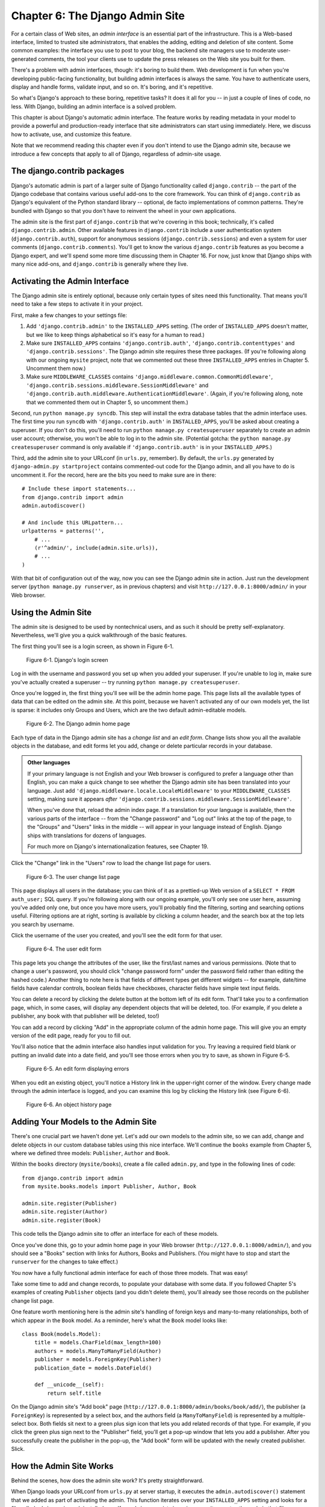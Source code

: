 ================================
Chapter 6: The Django Admin Site
================================

For a certain class of Web sites, an *admin interface* is an essential part of
the infrastructure. This is a Web-based interface, limited to trusted site
administrators, that enables the adding, editing and deletion of site content.
Some common examples: the interface you use to post to your blog, the backend
site managers use to moderate user-generated comments, the tool your clients
use to update the press releases on the Web site you built for them.

There's a problem with admin interfaces, though: it's boring to build them.
Web development is fun when you're developing public-facing functionality, but
building admin interfaces is always the same. You have to authenticate users,
display and handle forms, validate input, and so on. It's boring, and it's
repetitive.

So what's Django's approach to these boring, repetitive tasks? It does it all
for you -- in just a couple of lines of code, no less. With Django, building an
admin interface is a solved problem.

This chapter is about Django's automatic admin interface. The feature works by
reading metadata in your model to provide a powerful and production-ready
interface that site administrators can start using immediately. Here, we discuss
how to activate, use, and customize this feature.

Note that we recommend reading this chapter even if you don't intend to use the
Django admin site, because we introduce a few concepts that apply to all of
Django, regardless of admin-site usage.

The django.contrib packages
===========================

Django's automatic admin is part of a larger suite of Django functionality
called ``django.contrib`` -- the part of the Django codebase that contains
various useful add-ons to the core framework. You can think of
``django.contrib`` as Django's equivalent of the Python standard library --
optional, de facto implementations of common patterns. They're bundled with
Django so that you don't have to reinvent the wheel in your own applications.

The admin site is the first part of ``django.contrib`` that we're covering in
this book; technically, it's called ``django.contrib.admin``. Other available
features in ``django.contrib`` include a user authentication system
(``django.contrib.auth``), support for anonymous sessions
(``django.contrib.sessions``) and even a system for user comments
(``django.contrib.comments``). You'll get to know the various ``django.contrib``
features as you become a Django expert, and we'll spend some more time
discussing them in Chapter 16. For now, just know that Django ships with many
nice add-ons, and ``django.contrib`` is generally where they live.

Activating the Admin Interface
==============================

The Django admin site is entirely optional, because only certain types of sites
need this functionality. That means you'll need to take a few steps to activate
it in your project.

First, make a few changes to your settings file:

1. Add ``'django.contrib.admin'`` to the ``INSTALLED_APPS`` setting. (The
   order of ``INSTALLED_APPS`` doesn't matter, but we like to keep things
   alphabetical so it's easy for a human to read.)

2. Make sure ``INSTALLED_APPS`` contains ``'django.contrib.auth'``,
   ``'django.contrib.contenttypes'`` and ``'django.contrib.sessions'``. The
   Django admin site requires these three packages. (If you're following
   along with our ongoing ``mysite`` project, note that we commented out
   these three ``INSTALLED_APPS`` entries in Chapter 5. Uncomment them now.)

3. Make sure ``MIDDLEWARE_CLASSES`` contains
   ``'django.middleware.common.CommonMiddleware'``,
   ``'django.contrib.sessions.middleware.SessionMiddleware'`` and
   ``'django.contrib.auth.middleware.AuthenticationMiddleware'``. (Again,
   if you're following along, note that we commented them out in Chapter 5,
   so uncomment them.)

Second, run ``python manage.py syncdb``. This step will install the extra
database tables that the admin interface uses. The first time you run
``syncdb`` with ``'django.contrib.auth'`` in ``INSTALLED_APPS``, you'll be
asked about creating a superuser. If you don't do this, you'll need to run
``python manage.py createsuperuser`` separately to create an admin user
account; otherwise, you won't be able to log in to the admin site. (Potential
gotcha: the ``python manage.py createsuperuser`` command is only available if
``'django.contrib.auth'`` is in your ``INSTALLED_APPS``.)

Third, add the admin site to your URLconf (in ``urls.py``, remember). By
default, the ``urls.py`` generated by ``django-admin.py startproject`` contains
commented-out code for the Django admin, and all you have to do is uncomment
it. For the record, here are the bits you need to make sure are in there::

    # Include these import statements...
    from django.contrib import admin
    admin.autodiscover()

    # And include this URLpattern...
    urlpatterns = patterns('',
        # ...
        (r'^admin/', include(admin.site.urls)),
        # ...
    )

With that bit of configuration out of the way, now you can see the Django
admin site in action. Just run the development server
(``python manage.py runserver``, as in previous chapters) and visit
``http://127.0.0.1:8000/admin/`` in your Web browser.

Using the Admin Site
====================

The admin site is designed to be used by nontechnical users, and as such it
should be pretty self-explanatory. Nevertheless, we'll give you a quick
walkthrough of the basic features.

The first thing you'll see is a login screen, as shown in Figure 6-1.

.. figure:: graphics/chapter06/login.png
   :alt: Screenshot of Django's login page.

   Figure 6-1. Django's login screen

Log in with the username and password you set up when you added your superuser.
If you're unable to log in, make sure you've actually created a superuser --
try running ``python manage.py createsuperuser``.

Once you're logged in, the first thing you'll see will be the admin home page.
This page lists all the available types of data that can be edited on the admin
site. At this point, because we haven't activated any of our own models yet,
the list is sparse: it includes only Groups and Users, which are the two
default admin-editable models.

.. DWP The screenshot contains books etc too.

.. figure:: graphics/chapter06/admin_index.png
   :alt: Screenshot of the Django admin home page.

   Figure 6-2. The Django admin home page

Each type of data in the Django admin site has a *change list* and an
*edit form*. Change lists show you all the available objects in the database,
and edit forms let you add, change or delete particular records in your
database.

.. admonition:: Other languages

    If your primary language is not English and your Web browser is configured
    to prefer a language other than English, you can make a quick change to
    see whether the Django admin site has been translated into your language.
    Just add ``'django.middleware.locale.LocaleMiddleware'`` to your
    ``MIDDLEWARE_CLASSES`` setting, making sure it appears *after*
    ``'django.contrib.sessions.middleware.SessionMiddleware'``.

    When you've done that, reload the admin index page. If a translation for
    your language is available, then the various parts of the interface -- from
    the "Change password" and "Log out" links at the top of the page, to the
    "Groups" and "Users" links in the middle -- will appear in your language
    instead of English. Django ships with translations for dozens of languages.

    For much more on Django's internationalization features, see Chapter 19.

Click the "Change" link in the "Users" row to load the change list page for
users.

.. figure:: graphics/chapter06/user_changelist.png
   :alt: Screenshot of the user change list page.

   Figure 6-3. The user change list page

.. DWP This screenshot is actually the list for books.

This page displays all users in the database; you can think of it as a
prettied-up Web version of a ``SELECT * FROM auth_user;`` SQL query. If you're
following along with our ongoing example, you'll only see one user here,
assuming you've added only one, but once you have more users, you'll probably
find the filtering, sorting and searching options useful. Filtering options are
at right, sorting is available by clicking a column header, and the search box
at the top lets you search by username.

Click the username of the user you created, and you'll see the edit form for
that user.

.. figure:: graphics/chapter06/user_editform.png
   :alt: Screenshot of the user edit form

   Figure 6-4. The user edit form

.. DWP The edit form screenshot is for a book.

This page lets you change the attributes of the user, like the
first/last names and various permissions. (Note that to change a user's
password, you should click "change password form" under the password field
rather than editing the hashed code.) Another thing to note here is that fields
of different types get different widgets -- for example, date/time fields have
calendar controls, boolean fields have checkboxes, character fields have simple
text input fields.

You can delete a record by clicking the delete button at the bottom left of its
edit form. That'll take you to a confirmation page, which, in some cases, will
display any dependent objects that will be deleted, too. (For example, if you
delete a publisher, any book with that publisher will be deleted, too!)

You can add a record by clicking "Add" in the appropriate column of the admin
home page. This will give you an empty version of the edit page, ready for you
to fill out.

You'll also notice that the admin interface also handles input validation for
you. Try leaving a required field blank or putting an invalid date into a date
field, and you'll see those errors when you try to save, as shown in Figure 6-5.

.. figure:: graphics/chapter06/user_editform_errors.png
   :alt: Screenshot of an edit form displaying errors.

   Figure 6-5. An edit form displaying errors

.. DWP The screenshots are still following a book example.

When you edit an existing object, you'll notice a History link in the
upper-right corner of the window. Every change made through the admin interface
is logged, and you can examine this log by clicking the History link (see
Figure 6-6).

.. figure:: graphics/chapter06/user_history.png
   :alt: Screenshot of an object history page.

   Figure 6-6. An object history page

.. DWP Still using a book in the pictures.

Adding Your Models to the Admin Site
====================================

There's one crucial part we haven't done yet. Let's add our own models to the
admin site, so we can add, change and delete objects in our custom database
tables using this nice interface. We'll continue the ``books`` example from
Chapter 5, where we defined three models: ``Publisher``, ``Author`` and
``Book``.

Within the ``books`` directory (``mysite/books``), create a file called
``admin.py``, and type in the following lines of code::

    from django.contrib import admin
    from mysite.books.models import Publisher, Author, Book

    admin.site.register(Publisher)
    admin.site.register(Author)
    admin.site.register(Book)

This code tells the Django admin site to offer an interface for each of these
models.

Once you've done this, go to your admin home page in your Web browser
(``http://127.0.0.1:8000/admin/``), and you should see a "Books" section with
links for Authors, Books and Publishers. (You might have to stop and start the
``runserver`` for the changes to take effect.)

.. SL Tested ok

You now have a fully functional admin interface for each of those three models.
That was easy!

Take some time to add and change records, to populate your database with some
data. If you followed Chapter 5's examples of creating ``Publisher`` objects
(and you didn't delete them), you'll already see those records on the publisher
change list page.

One feature worth mentioning here is the admin site's handling of foreign keys
and many-to-many relationships, both of which appear in the ``Book`` model. As
a reminder, here's what the ``Book`` model looks like::

    class Book(models.Model):
        title = models.CharField(max_length=100)
        authors = models.ManyToManyField(Author)
        publisher = models.ForeignKey(Publisher)
        publication_date = models.DateField()

        def __unicode__(self):
            return self.title

On the Django admin site's "Add book" page
(``http://127.0.0.1:8000/admin/books/book/add/``), the publisher (a
``ForeignKey``) is represented by a select box, and the authors field
(a ``ManyToManyField``) is represented by a multiple-select box. Both fields
sit next to a green plus sign icon that lets you add related records of that
type. For example, if you click the green plus sign next to the "Publisher"
field, you'll get a pop-up window that lets you add a publisher. After you
successfully create the publisher in the pop-up, the "Add book" form will be
updated with the newly created publisher. Slick.

How the Admin Site Works
========================

Behind the scenes, how does the admin site work? It's pretty straightforward.

When Django loads your URLconf from ``urls.py`` at server startup, it executes
the ``admin.autodiscover()`` statement that we added as part of activating the
admin. This function iterates over your ``INSTALLED_APPS`` setting and looks
for a file called ``admin.py`` in each installed app. If an ``admin.py``
exists in a given app, it executes the code in that file.

In the ``admin.py`` in our ``books`` app, each call to
``admin.site.register()`` simply registers the given model with the admin. The
admin site will only display an edit/change interface for models that have been
explicitly registered.

The app ``django.contrib.auth`` includes its own ``admin.py``, which is why
Users and Groups showed up automatically in the admin. Other ``django.contrib``
apps, such as ``django.contrib.redirects``, also add themselves to the admin,
as do many third-party Django applications you might download from the Web.

Beyond that, the Django admin site is just a Django application, with its own
models, templates, views and URLpatterns. You add it to your application by
hooking it into your URLconf, just as you hook in your own views. You can
inspect its templates, views and URLpatterns by poking around in
``django/contrib/admin`` in your copy of the Django codebase -- but don't be
tempted to change anything directly in there, as there are plenty of hooks for
you to customize the way the admin site works. (If you do decide to poke around
the Django admin application, keep in mind it does some rather complicated
things in reading metadata about models, so it would probably take a good
amount of time to read and understand the code.)

Making Fields Optional
======================

After you play around with the admin site for a while, you'll probably notice a
limitation -- the edit forms require every field to be filled out, whereas in
many cases you'd want certain fields to be optional. Let's say, for example,
that we want our ``Author`` model's ``email`` field to be optional -- that is,
a blank string should be allowed. In the real world, you might not have an
e-mail address on file for every author.

To specify that the ``email`` field is optional, edit the ``Author`` model
(which, as you'll recall from Chapter 5, lives in ``mysite/books/models.py``).
Simply add ``blank=True`` to the ``email`` field, like so:

.. parsed-literal::

    class Author(models.Model):
        first_name = models.CharField(max_length=30)
        last_name = models.CharField(max_length=40)
        email = models.EmailField(**blank=True**)

.. SL Tested ok

This tells Django that a blank value is indeed allowed for authors' e-mail
addresses. By default, all fields have ``blank=False``, which means blank
values are not allowed.

There's something interesting happening here. Until now, with the exception of
the ``__unicode__()`` method, our models have served as definitions of our
database tables -- Pythonic expressions of SQL ``CREATE TABLE`` statements,
essentially. In adding ``blank=True``, we have begun expanding our model beyond
a simple definition of what the database table looks like. Now, our model class
is starting to become a richer collection of knowledge about what ``Author``
objects are and what they can do. Not only is the ``email`` field represented
by a ``VARCHAR`` column in the database; it's also an optional field in
contexts such as the Django admin site.

Once you've added that ``blank=True``, reload the "Add author" edit form
(``http://127.0.0.1:8000/admin/books/author/add/``), and you'll notice the
field's label -- "Email" -- is no longer bolded. This signifies it's not a
required field. You can now add authors without needing to provide
e-mail addresses; you won't get the loud red "This field is required" message
anymore, if the field is submitted empty.

Making Date and Numeric Fields Optional
---------------------------------------

A common gotcha related to ``blank=True`` has to do with date and numeric
fields, but it requires a fair amount of background explanation.

SQL has its own way of specifying blank values -- a special value called
``NULL``. ``NULL`` could mean "unknown," or "invalid," or some other
application-specific meaning.

In SQL, a value of ``NULL`` is different than an empty string, just as the
special Python object ``None`` is different than an empty Python string
(``""``). This means it's possible for a particular character field (e.g., a
``VARCHAR`` column) to contain both ``NULL`` values and empty string values.

This can cause unwanted ambiguity and confusion: "Why does this record have a
``NULL`` but this other one has an empty string? Is there a difference, or was
the data just entered inconsistently?" And: "How do I get all the records that
have a blank value -- should I look for both ``NULL`` records and empty
strings, or do I only select the ones with empty strings?"

To help avoid such ambiguity, Django's automatically generated ``CREATE TABLE``
statements (which were covered in Chapter 5) add an explicit ``NOT NULL`` to
each column definition. For example, here's the generated statement for our
``Author`` model, from Chapter 5::

    CREATE TABLE "books_author" (
        "id" serial NOT NULL PRIMARY KEY,
        "first_name" varchar(30) NOT NULL,
        "last_name" varchar(40) NOT NULL,
        "email" varchar(75) NOT NULL
    )
    ;

In most cases, this default behavior is optimal for your application and will
save you from data-inconsistency headaches. And it works nicely with the rest
of Django, such as the Django admin site, which inserts an empty string (*not*
a ``NULL`` value) when you leave a character field blank.

But there's an exception with database column types that do not accept empty
strings as valid values -- such as dates, times and numbers. If you try to
insert an empty string into a date or integer column, you'll likely get a
database error, depending on which database you're using. (PostgreSQL, which is
strict, will raise an exception here; MySQL might accept it or might not,
depending on the version you're using, the time of day and the phase of the
moon.) In this case, ``NULL`` is the only way to specify an empty
value. In Django models, you can specify that ``NULL`` is allowed by adding
``null=True`` to a field.

So that's a long way of saying this: if you want to allow blank values in a
date field (e.g., ``DateField``, ``TimeField``, ``DateTimeField``) or numeric
field (e.g., ``IntegerField``, ``DecimalField``, ``FloatField``), you'll need
to use both ``null=True`` *and* ``blank=True``.

For sake of example, let's change our ``Book`` model to allow a blank
``publication_date``. Here's the revised code:

.. parsed-literal::

    class Book(models.Model):
        title = models.CharField(max_length=100)
        authors = models.ManyToManyField(Author)
        publisher = models.ForeignKey(Publisher)
        publication_date = models.DateField(**blank=True, null=True**)

.. SL Tested ok

Adding ``null=True`` is more complicated than adding ``blank=True``, because
``null=True`` changes the semantics of the database -- that is, it changes the
``CREATE TABLE`` statement to remove the ``NOT NULL`` from the
``publication_date`` field. To complete this change, we'll need to update the
database.

For a number of reasons, Django does not attempt to automate changes to
database schemas, so it's your own responsibility to execute the appropriate
``ALTER TABLE`` statement whenever you make such a change to a model. Recall
that you can use ``manage.py dbshell`` to enter your database server's shell.
Here's how to remove the ``NOT NULL`` in this particular case::

    ALTER TABLE books_book ALTER COLUMN publication_date DROP NOT NULL;

(Note that this SQL syntax is specific to PostgreSQL.)

We'll cover schema changes in more depth in Chapter 10.

Bringing this back to the admin site, now the "Add book" edit form should allow
for empty publication date values.

Customizing Field Labels
========================

On the admin site's edit forms, each field's label is generated from its model
field name. The algorithm is simple: Django just replaces underscores with
spaces and capitalizes the first character, so, for example, the ``Book``
model's ``publication_date`` field has the label "Publication date."

However, field names don't always lend themselves to nice admin field labels,
so in some cases you might want to customize a label. You can do this by
specifying ``verbose_name`` in the appropriate model field.

For example, here's how we can change the label of the ``Author.email`` field
to "e-mail," with a hyphen:

.. parsed-literal::

    class Author(models.Model):
        first_name = models.CharField(max_length=30)
        last_name = models.CharField(max_length=40)
        email = models.EmailField(blank=True, **verbose_name='e-mail'**)

Make that change and reload the server, and you should see the field's new
label on the author edit form.

Note that you shouldn't capitalize the first letter of a ``verbose_name``
unless it should *always* be capitalized (e.g., ``"USA state"``). Django will
automatically capitalize it when it needs to, and it will use the exact
``verbose_name`` value in other places that don't require capitalization.

Finally, note that you can pass the ``verbose_name`` as a positional argument,
for a slightly more compact syntax. This example is equivalent to the previous
one:

.. parsed-literal::

    class Author(models.Model):
        first_name = models.CharField(max_length=30)
        last_name = models.CharField(max_length=40)
        email = models.EmailField(**'e-mail',** blank=True)

.. SL Tested ok

This won't work with ``ManyToManyField`` or ``ForeignKey`` fields, though,
because they require the first argument to be a model class. In those cases,
specifying ``verbose_name`` explicitly is the way to go.

Custom ModelAdmin classes
=========================

The changes we've made so far -- ``blank=True``, ``null=True`` and
``verbose_name`` -- are really model-level changes, not admin-level changes.
That is, these changes are fundamentally a part of the model and just so happen
to be used by the admin site; there's nothing admin-specific about them.

Beyond these, the Django admin site offers a wealth of options that let you
customize how the admin site works for a particular model. Such options live in
*ModelAdmin classes*, which are classes that contain configuration for a
specific model in a specific admin site instance.

Customizing change lists
------------------------

Let's dive into admin customization by specifying the fields that are
displayed on the change list for our ``Author`` model. By default, the change
list displays the result of ``__unicode__()`` for each object. In Chapter 5, we
defined the ``__unicode__()`` method for ``Author`` objects to display the
first name and last name together:

.. parsed-literal::

    class Author(models.Model):
        first_name = models.CharField(max_length=30)
        last_name = models.CharField(max_length=40)
        email = models.EmailField(blank=True, verbose_name='e-mail')

        **def __unicode__(self):**
            **return u'%s %s' % (self.first_name, self.last_name)**

As a result, the change list for ``Author`` objects displays each other's
first name and last name together, as you can see in Figure 6-7.

.. DWP The image is of the change list for a book, not an author.

.. figure:: graphics/chapter06/author_changelist1.png
   :alt: Screenshot of the author change list page.

   Figure 6-7. The author change list page

We can improve on this default behavior by adding a few other fields to the
change list display. It'd be handy, for example, to see each author's e-mail
address in this list, and it'd be nice to be able to sort by first and last
name.

To make this happen, we'll define a ``ModelAdmin`` class for the ``Author``
model. This class is the key to customizing the admin, and one of the most
basic things it lets you do is specify the list of fields to display on change
list pages. Edit ``admin.py`` to make these changes:

.. parsed-literal::

    from django.contrib import admin
    from mysite.books.models import Publisher, Author, Book

    **class AuthorAdmin(admin.ModelAdmin):**
        **list_display = ('first_name', 'last_name', 'email')**

    admin.site.register(Publisher)
    **admin.site.register(Author, AuthorAdmin)**
    admin.site.register(Book)

.. SL Tested ok

Here's what we've done:

* We created the class ``AuthorAdmin``. This class, which subclasses
  ``django.contrib.admin.ModelAdmin``, holds custom configuration
  for a specific admin model. We've only specified one customization --
  ``list_display``, which is set to a tuple of field names to display on
  the change list page. These field names must exist in the model, of
  course.

* We altered the ``admin.site.register()`` call to add ``AuthorAdmin`` after
  ``Author``. You can read this as: "Register the ``Author`` model with the
  ``AuthorAdmin`` options."

  The ``admin.site.register()`` function takes a ``ModelAdmin`` subclass as
  an optional second argument. If you don't specify a second argument (as
  is the case for ``Publisher`` and ``Book``), Django will use the default
  admin options for that model.

With that tweak made, reload the author change list page, and you'll see it's
now displaying three columns -- the first name, last name and e-mail address.
In addition, each of those columns is sortable by clicking on the column
header. (See Figure 6-8.)

.. figure:: graphics/chapter06/author_changelist2.png
   :alt: Screenshot of the author change list page after list_display.

   Figure 6-8. The author change list page after list_display

.. DWP This figure has the same filename as the last one.

Next, let's add a simple search bar. Add ``search_fields`` to the
``AuthorAdmin``, like so:

.. parsed-literal::

    class AuthorAdmin(admin.ModelAdmin):
        list_display = ('first_name', 'last_name', 'email')
        **search_fields = ('first_name', 'last_name')**

.. SL Tested ok

Reload the page in your browser, and you should see a search bar at the top.
(See Figure 6-9.) We've just told the admin change list page to include a
search bar that searches against the ``first_name`` and ``last_name`` fields.
As a user might expect, this is case-insensitive and searches both fields, so
searching for the string ``"bar"`` would find both an author with the first
name Barney and an author with the last name Hobarson.

.. DWP Again, same screenshot.

.. figure:: graphics/chapter06/author_changelist3.png
   :alt: Screenshot of the author change list page after search_fields.

   Figure 6-9. The author change list page after search_fields

Next, let's add some date filters to our ``Book`` model's change list page:

.. parsed-literal::

    from django.contrib import admin
    from mysite.books.models import Publisher, Author, Book

    class AuthorAdmin(admin.ModelAdmin):
        list_display = ('first_name', 'last_name', 'email')
        search_fields = ('first_name', 'last_name')

    **class BookAdmin(admin.ModelAdmin):**
        **list_display = ('title', 'publisher', 'publication_date')**
        **list_filter = ('publication_date',)**

    admin.site.register(Publisher)
    admin.site.register(Author, AuthorAdmin)
    **admin.site.register(Book, BookAdmin)**

.. SL Tested ok

Here, because we're dealing with a different set of options, we created a
separate ``ModelAdmin`` class -- ``BookAdmin``. First, we defined a
``list_display`` just to make the change list look a bit nicer. Then, we
used ``list_filter``, which is set to a tuple of fields to use to create
filters along the right side of the change list page. For date fields, Django
provides shortcuts to filter the list to "Today," "Past 7 days," "This month"
and "This year" -- shortcuts that Django's developers have found hit the
common cases for filtering by date. Figure 6-10 shows what that looks like.

.. DWP Screenshot needs changing.

.. figure:: graphics/chapter06/book_changelist1.png
   :alt: Screenshot of the book change list page after list_filter.

   Figure 6-10. The book change list page after list_filter

``list_filter`` also works on fields of other types, not just ``DateField``.
(Try it with ``BooleanField`` and ``ForeignKey`` fields, for example.) The
filters show up as long as there are at least 2 values to choose from.

Another way to offer date filters is to use the ``date_hierarchy`` admin
option, like this:

.. parsed-literal::

    class BookAdmin(admin.ModelAdmin):
        list_display = ('title', 'publisher', 'publication_date')
        list_filter = ('publication_date',)
        **date_hierarchy = 'publication_date'**

.. SL Tested ok

With this in place, the change list page gets a date drill-down navigation bar
at the top of the list, as shown in Figure 6-11. It starts with a list of
available years, then drills down into months and individual days.

.. DWP Screenshot again.

.. figure:: graphics/chapter06/book_changelist2.png
   :alt: Screenshot of the book change list page after date_hierarchy.

   Figure 6-11. The book change list page after date_hierarchy

Note that ``date_hierarchy`` takes a *string*, not a tuple, because only one
date field can be used to make the hierarchy.

Finally, let's change the default ordering so that books on the change list
page are always ordered descending by their publication date. By default,
the change list orders objects according to their model's ``ordering`` within
``class Meta`` (which we covered in Chapter 5) -- but you haven't specified
this ``ordering`` value, then the ordering is undefined.

.. parsed-literal::

    class BookAdmin(admin.ModelAdmin):
        list_display = ('title', 'publisher', 'publication_date')
        list_filter = ('publication_date',)
        date_hierarchy = 'publication_date'
        **ordering = ('-publication_date',)**

.. SL Tested ok

This admin ``ordering`` option works exactly as the ``ordering`` in models'
``class Meta``, except that it only uses the first field name in the list. Just
pass a list or tuple of field names, and add a minus sign to a field to use
descending sort order.

Reload the book change list to see this in action. Note that the
"Publication date" header now includes a small arrow that indicates which way
the records are sorted. (See Figure 6-12.)

.. DWP Different screenshot needed.

.. figure:: graphics/chapter06/book_changelist3.png
   :alt: Screenshot of the book change list page after ordering.

   Figure 6-12. The book change list page after ordering

We've covered the main change list options here. Using these options, you can
make a very powerful, production-ready data-editing interface with only a few
lines of code.

Customizing edit forms
----------------------

Just as the change list can be customized, edit forms can be customized in many
ways.

First, let's customize the way fields are ordered. By default, the order of
fields in an edit form corresponds to the order they're defined in the model.
We can change that using the ``fields`` option in our ``ModelAdmin`` subclass:

.. parsed-literal::

    class BookAdmin(admin.ModelAdmin):
        list_display = ('title', 'publisher', 'publication_date')
        list_filter = ('publication_date',)
        date_hierarchy = 'publication_date'
        ordering = ('-publication_date',)
        **fields = ('title', 'authors', 'publisher', 'publication_date')**

.. SL Tested ok

After this change, the edit form for books will use the given ordering for
fields. It's slightly more natural to have the authors after the book title.
Of course, the field order should depend on your data-entry workflow. Every
form is different.

Another useful thing the ``fields`` option lets you do is to *exclude* certain
fields from being edited entirely. Just leave out the field(s) you want to
exclude. You might use this if your admin users are only trusted to edit a
certain segment of your data, or if part of your fields are changed by some
outside, automated process. For example, in our book database, we could
hide the ``publication_date`` field from being editable:

.. parsed-literal::

    class BookAdmin(admin.ModelAdmin):
        list_display = ('title', 'publisher', 'publication_date')
        list_filter = ('publication_date',)
        date_hierarchy = 'publication_date'
        ordering = ('-publication_date',)
        **fields = ('title', 'authors', 'publisher')**

.. SL Tested ok

As a result, the edit form for books doesn't offer a way to specify the
publication date. This could be useful, say, if you're an editor who prefers
that his authors not push back publication dates. (This is purely a
hypothetical example, of course.)

When a user uses this incomplete form to add a new book, Django will simply set
the ``publication_date`` to ``None`` -- so make sure that field has
``null=True``.

Another commonly used edit-form customization has to do with many-to-many
fields. As we've seen on the edit form for books, the admin site represents each
``ManyToManyField`` as a multiple-select boxes, which is the most logical
HTML input widget to use -- but multiple-select boxes can be difficult to use.
If you want to select multiple items, you have to hold down the control key,
or command on a Mac, to do so. The admin site helpfully inserts a bit of text
that explains this, but, still, it gets unwieldy when your field contains
hundreds of options.

The admin site's solution is ``filter_horizontal``. Let's add that to
``BookAdmin`` and see what it does.

.. parsed-literal::

    class BookAdmin(admin.ModelAdmin):
        list_display = ('title', 'publisher', 'publication_date')
        list_filter = ('publication_date',)
        date_hierarchy = 'publication_date'
        ordering = ('-publication_date',)
        **filter_horizontal = ('authors',)**

.. SL Tested ok

(If you're following along, note that we've also removed the ``fields`` option
to restore all the fields in the edit form.)

Reload the edit form for books, and you'll see that the "Authors" section now
uses a fancy JavaScript filter interface that lets you search through the
options dynamically and move specific authors from "Available authors" to
the "Chosen authors" box, and vice versa.

.. DWP screenshot!

.. figure:: graphics/chapter06/book_editform1.png
   :alt: Screenshot of the book edit form after adding filter_horizontal.

   Figure 6-13. The book edit form after adding filter_horizontal

We'd highly recommend using ``filter_horizontal`` for any ``ManyToManyField``
that has more than 10 items. It's far easier to use than a simple
multiple-select widget. Also, note you can use ``filter_horizontal``
for multiple fields -- just specify each name in the tuple.

``ModelAdmin`` classes also support a ``filter_vertical`` option. This works
exactly as ``filter_horizontal``, but the resulting JavaScript interface stacks
the two boxes vertically instead of horizontally. It's a matter of personal
taste.

``filter_horizontal`` and ``filter_vertical`` only work on ``ManyToManyField``
fields, not ``ForeignKey`` fields. By default, the admin site uses simple
``<select>`` boxes for ``ForeignKey`` fields, but, as for ``ManyToManyField``,
sometimes you don't want to incur the overhead of having to select all the
related objects to display in the drop-down. For example, if our book database
grows to include thousands of publishers, the "Add book" form could take a
while to load, because it would have to load every publisher for display in the
``<select>`` box.

The way to fix this is to use an option called ``raw_id_fields``. Set this to
a tuple of ``ForeignKey`` field names, and those fields will be displayed in
the admin with a simple text input box (``<input type="text">``) instead of a
``<select>``. See Figure 6-14.

.. parsed-literal::

    class BookAdmin(admin.ModelAdmin):
        list_display = ('title', 'publisher', 'publication_date')
        list_filter = ('publication_date',)
        date_hierarchy = 'publication_date'
        ordering = ('-publication_date',)
        filter_horizontal = ('authors',)
        **raw_id_fields = ('publisher',)**

.. SL Tested ok

.. DWP Screenshot!

.. figure:: graphics/chapter06/book_editform2.png
   :alt: Screenshot of edit form after raw_id_fields.

   Figure 6-14. The book edit form after adding raw_id_fields

What do you enter in this input box? The database ID of the publisher. Given
that humans don't normally memorize database IDs, there's also a
magnifying-glass icon that you can click to pull up a pop-up window, from which
you can select the publisher to add.

Users, Groups, and Permissions
==============================

Because you're logged in as a superuser, you have access to create, edit, and
delete any object. Naturally, different environments require different
permission systems -- not everybody can or should be a superuser. Django's
admin site uses a permissions system that you can use to give specific users
access only to the portions of the interface that they need.

These user accounts are meant to be generic enough to be used outside of the
admin interface, but we'll just treat them as admin user accounts for now. In
Chapter 14, we'll cover how to integrate user accounts with the rest of your
site (i.e., not just the admin site).

You can edit users and permissions through the admin interface just like any
other object. We saw this earlier in this chapter, when we played around with
the User and Group sections of the admin. User objects have the standard
username, password, e-mail and real name fields you might expect, along with a
set of fields that define what the user is allowed to do in the admin
interface. First, there's a set of three boolean flags:

* The "active" flag controls whether the user is active at all.
  If this flag is off and the user tries to log in, he won't be allowed in,
  even with a valid password.

* The "staff" flag controls whether the user is allowed to log in to the
  admin interface (i.e., whether that user is considered a "staff member" in
  your organization). Since this same user system can be used to control
  access to public (i.e., non-admin) sites (see Chapter 14), this flag
  differentiates between public users and administrators.

* The "superuser" flag gives the user full access to add, create and
  delete any item in the admin interface. If a user has this flag set, then
  all regular permissions (or lack thereof) are ignored for that user.

"Normal" admin users -- that is, active, non-superuser staff members -- are
granted admin access through assigned permissions. Each object editable through
the admin interface (e.g., books, authors, publishers) has three permissions: a
*create* permission, an *edit* permission and a *delete* permission. Assigning
permissions to a user grants the user access to do what is described by those
permissions.

When you create a user, that user has no permissions, and it's up to you to
give the user specific permissions. For example, you can give a user permission
to add and change publishers, but not permission to delete them. Note that
these permissions are defined per-model, not per-object -- so they let you say
"John can make changes to any book," but they don't let you say "John can make
changes to any book published by Apress." The latter functionality, per-object
permissions, is a bit more complicated and is outside the scope of this book
but is covered in the Django documentation.

.. note::

    Access to edit users and permissions is also controlled by this permission
    system. If you give someone permission to edit users, she will be able to
    edit her own permissions, which might not be what you want! Giving a user
    permission to edit users is essentially turning a user into a superuser.

You can also assign users to groups. A *group* is simply a set of permissions to
apply to all members of that group. Groups are useful for granting identical
permissions to a subset of users.

When and Why to Use the Admin Interface -- And When Not to
==========================================================

After having worked through this chapter, you should have a good idea of how to
use Django's admin site. But we want to make a point of covering *when* and
*why* you might want to use it -- and when *not* to use it.

Django's admin site especially shines when nontechnical users need to be able
to enter data; that's the purpose behind the feature, after all. At the
newspaper where Django was first developed, development of a typical online
feature -- say, a special report on water quality in the municipal supply --
would go something like this:

* The reporter responsible for the project meets with one of the developers
  and describes the available data.

* The developer designs Django models to fit this data and then opens up
  the admin site to the reporter.

* The reporter inspects the admin site to point out any missing or
  extraneous fields -- better now than later. The developer changes the
  models iteratively.

* When the models are agreed upon, the reporter begins entering data using
  the admin site. At the same time, the programmer can focus on developing
  the publicly accessible views/templates (the fun part!).

In other words, the raison d'être of Django's admin interface is facilitating
the simultaneous work of content producers and programmers.

However, beyond these obvious data entry tasks, the admin site is useful in a
few other cases:

* *Inspecting data models*: Once you've defined a few models, it can be
  quite useful to call them up in the admin interface and enter some dummy
  data. In some cases, this might reveal data-modeling mistakes or other
  problems with your models.

* *Managing acquired data*: For applications that rely on data coming from
  external sources (e.g., users or Web crawlers), the admin site gives you
  an easy way to inspect or edit this data. You can think of it as a less
  powerful, but more convenient, version of your database's command-line
  utility.

* *Quick and dirty data-management apps*: You can use the admin site to
  build yourself a very lightweight data management app -- say, to keep
  track of expenses. If you're just building something for your own needs,
  not for public consumption, the admin site can take you a long way. In
  this sense, you can think of it as a beefed up, relational version of a
  spreadsheet.

One final point we want to make clear is: the admin site is not an
end-all-be-all. Over the years, we've seen it hacked and chopped up to serve a
variety of functions it wasn't intended to serve. It's not intended to be a
*public* interface to data, nor is it intended to allow for sophisticated
sorting and searching of your data. As we said early in this chapter, it's for
trusted site administrators. Keeping this sweet spot in mind is the key to
effective admin-site usage.

What's Next?
============

So far we've created a few models and configured a top-notch interface for
editing data. In the next chapter `Chapter 7`_, we'll move on to the real "meat and potatoes"
of Web development: form creation and processing.

.. _Chapter 7: chapter07.rst/